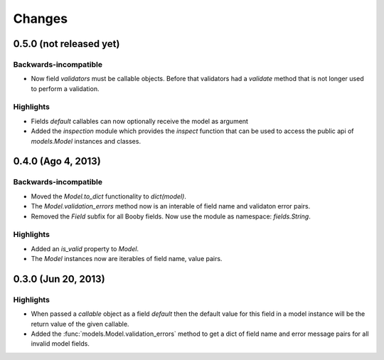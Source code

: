 Changes
=======

0.5.0 (not released yet)
------------------------

Backwards-incompatible
^^^^^^^^^^^^^^^^^^^^^^

* Now field `validators` must be callable objects. Before that validators had a `validate` method that is not longer used to perform a validation.

Highlights
^^^^^^^^^^

* Fields `default` callables can now optionally receive the model as argument
* Added the `inspection` module which provides the `inspect` function that can be used to access the public api of `models.Model` instances and classes.

0.4.0 (Ago 4, 2013)
-------------------

Backwards-incompatible
^^^^^^^^^^^^^^^^^^^^^^

* Moved the `Model.to_dict` functionality to `dict(model)`.
* The `Model.validation_errors` method now is an interable of field name and validaton error pairs.
* Removed the `Field` subfix for all Booby fields. Now use the module as namespace: `fields.String`.

Highlights
^^^^^^^^^^

* Added an `is_valid` property to `Model`.
* The `Model` instances now are iterables of field name, value pairs.

0.3.0 (Jun 20, 2013)
--------------------

Highlights
^^^^^^^^^^

* When passed a `callable` object as a field `default` then the default value for this field in a model instance will be the return value of the given callable.

* Added the :func:`models.Model.validation_errors` method to get a dict of field name and error message pairs for all invalid model fields.
